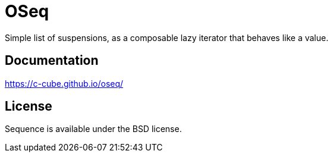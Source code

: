 = OSeq
:toc: macro
:source-highlighter: pygments

Simple list of suspensions, as a composable lazy iterator that behaves like a value.

== Documentation

https://c-cube.github.io/oseq/

== License

Sequence is available under the BSD license.
